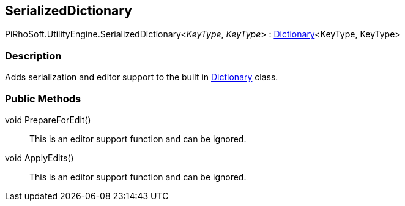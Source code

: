 [#reference/serialized-dictionary-2]

## SerializedDictionary

PiRhoSoft.UtilityEngine.SerializedDictionary<__KeyType__, __KeyType__> : https://docs.microsoft.com/en-us/dotnet/api/System.Collections.Generic.Dictionary-2[Dictionary^]<KeyType, KeyType>

### Description

Adds serialization and editor support to the built in https://docs.microsoft.com/en-us/dotnet/api/System.Collections.Generic.Dictionary-2[Dictionary^] class.

### Public Methods

void PrepareForEdit()::

This is an editor support function and can be ignored.

void ApplyEdits()::

This is an editor support function and can be ignored.